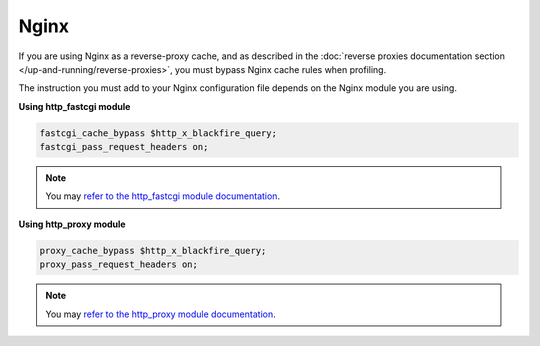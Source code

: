 Nginx
=====

If you are using Nginx as a reverse-proxy cache, and as described in the
:doc:`reverse proxies documentation section </up-and-running/reverse-proxies>`,
you must bypass Nginx cache rules when profiling.

The instruction you must add to your Nginx configuration file depends on the
Nginx module you are using.

**Using http_fastcgi module**

.. code-block:: nginx

    fastcgi_cache_bypass $http_x_blackfire_query;
    fastcgi_pass_request_headers on;

.. note::

    You may `refer to the http_fastcgi module documentation
    <https://nginx.org/en/docs/http/ngx_http_fastcgi_module.html#fastcgi_cache_bypass>`_.

**Using http_proxy module**

.. code-block:: nginx

    proxy_cache_bypass $http_x_blackfire_query;
    proxy_pass_request_headers on;

.. note::

    You may `refer to the http_proxy module documentation
    <https://nginx.org/en/docs/http/ngx_http_proxy_module.html#proxy_cache_bypass>`_.
